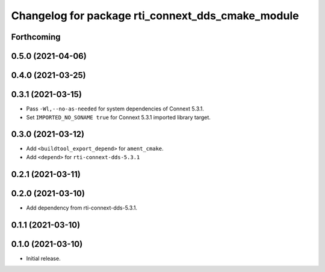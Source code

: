^^^^^^^^^^^^^^^^^^^^^^^^^^^^^^^^^^^^^^^^^^^^^^^^^^
Changelog for package rti_connext_dds_cmake_module
^^^^^^^^^^^^^^^^^^^^^^^^^^^^^^^^^^^^^^^^^^^^^^^^^^

Forthcoming
-----------

0.5.0 (2021-04-06)
------------------

0.4.0 (2021-03-25)
------------------

0.3.1 (2021-03-15)
------------------
* Pass ``-Wl,--no-as-needed`` for system dependencies of Connext 5.3.1.
* Set ``IMPORTED_NO_SONAME true`` for Connext 5.3.1 imported library target.

0.3.0 (2021-03-12)
------------------
* Add ``<buildtool_export_depend>`` for ``ament_cmake``.
* Add ``<depend>`` for ``rti-connext-dds-5.3.1``

0.2.1 (2021-03-11)
------------------

0.2.0 (2021-03-10)
------------------
* Add dependency from rti-connext-dds-5.3.1.

0.1.1 (2021-03-10)
------------------

0.1.0 (2021-03-10)
------------------
* Initial release.
